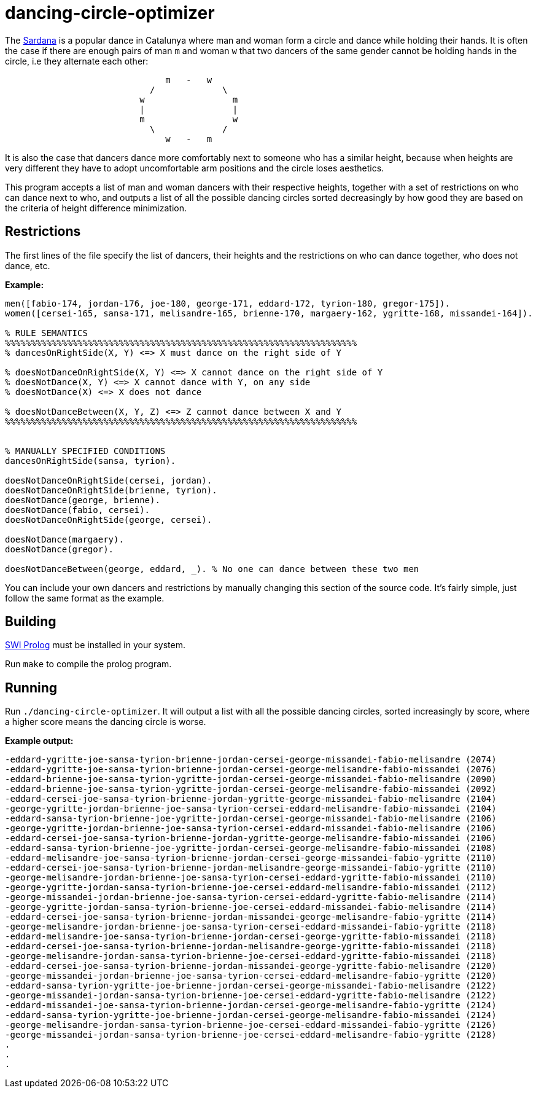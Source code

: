 = dancing-circle-optimizer

The https://en.wikipedia.org/wiki/Sardana[Sardana] is a popular dance in Catalunya
where man and woman form a circle and dance while holding their hands. It is often
the case if there are enough pairs of man `m` and woman `w` that two dancers of the same
gender cannot be holding hands in the circle, i.e they alternate each other:

```
                               m   -   w
                            /             \
                          w                 m
                          |                 |
                          m                 w
                            \             /
                               w   -   m 
```

It is also the case that dancers dance more comfortably next
to someone who has a similar height, because when heights are very different they have to adopt uncomfortable arm positions and the circle loses aesthetics.

This program accepts a list of man and woman dancers with their respective heights,
together with a set of restrictions on who can dance next to who, 
and outputs a list of all the possible dancing circles sorted decreasingly by how good they are based on the criteria of height difference minimization.

== Restrictions

The first lines of the file specify the list of dancers, their heights and
the restrictions on who can dance together, who does not dance, etc.

*Example:*

```prolog
men([fabio-174, jordan-176, joe-180, george-171, eddard-172, tyrion-180, gregor-175]).
women([cersei-165, sansa-171, melisandre-165, brienne-170, margaery-162, ygritte-168, missandei-164]).

% RULE SEMANTICS
%%%%%%%%%%%%%%%%%%%%%%%%%%%%%%%%%%%%%%%%%%%%%%%%%%%%%%%%%%%%%%%%%%%%
% dancesOnRightSide(X, Y) <=> X must dance on the right side of Y

% doesNotDanceOnRightSide(X, Y) <=> X cannot dance on the right side of Y
% doesNotDance(X, Y) <=> X cannot dance with Y, on any side
% doesNotDance(X) <=> X does not dance

% doesNotDanceBetween(X, Y, Z) <=> Z cannot dance between X and Y
%%%%%%%%%%%%%%%%%%%%%%%%%%%%%%%%%%%%%%%%%%%%%%%%%%%%%%%%%%%%%%%%%%%%


% MANUALLY SPECIFIED CONDITIONS
dancesOnRightSide(sansa, tyrion).

doesNotDanceOnRightSide(cersei, jordan).
doesNotDanceOnRightSide(brienne, tyrion).
doesNotDance(george, brienne).
doesNotDance(fabio, cersei).
doesNotDanceOnRightSide(george, cersei).

doesNotDance(margaery).
doesNotDance(gregor).

doesNotDanceBetween(george, eddard, _). % No one can dance between these two men
```

You can include your own dancers and restrictions by manually changing this section of
the source code. It's fairly simple, just follow the same format as the example.

== Building

https://www.swi-prolog.org/[SWI Prolog] must be installed in your system.

Run `make` to compile the prolog program.

== Running

Run `./dancing-circle-optimizer`. It will output a list with all the
possible dancing circles, sorted increasingly by score, where a higher score
means the dancing circle is worse.

*Example output:*

```
-eddard-ygritte-joe-sansa-tyrion-brienne-jordan-cersei-george-missandei-fabio-melisandre (2074)
-eddard-ygritte-joe-sansa-tyrion-brienne-jordan-cersei-george-melisandre-fabio-missandei (2076)
-eddard-brienne-joe-sansa-tyrion-ygritte-jordan-cersei-george-missandei-fabio-melisandre (2090)
-eddard-brienne-joe-sansa-tyrion-ygritte-jordan-cersei-george-melisandre-fabio-missandei (2092)
-eddard-cersei-joe-sansa-tyrion-brienne-jordan-ygritte-george-missandei-fabio-melisandre (2104)
-george-ygritte-jordan-brienne-joe-sansa-tyrion-cersei-eddard-melisandre-fabio-missandei (2104)
-eddard-sansa-tyrion-brienne-joe-ygritte-jordan-cersei-george-missandei-fabio-melisandre (2106)
-george-ygritte-jordan-brienne-joe-sansa-tyrion-cersei-eddard-missandei-fabio-melisandre (2106)
-eddard-cersei-joe-sansa-tyrion-brienne-jordan-ygritte-george-melisandre-fabio-missandei (2106)
-eddard-sansa-tyrion-brienne-joe-ygritte-jordan-cersei-george-melisandre-fabio-missandei (2108)
-eddard-melisandre-joe-sansa-tyrion-brienne-jordan-cersei-george-missandei-fabio-ygritte (2110)
-eddard-cersei-joe-sansa-tyrion-brienne-jordan-melisandre-george-missandei-fabio-ygritte (2110)
-george-melisandre-jordan-brienne-joe-sansa-tyrion-cersei-eddard-ygritte-fabio-missandei (2110)
-george-ygritte-jordan-sansa-tyrion-brienne-joe-cersei-eddard-melisandre-fabio-missandei (2112)
-george-missandei-jordan-brienne-joe-sansa-tyrion-cersei-eddard-ygritte-fabio-melisandre (2114)
-george-ygritte-jordan-sansa-tyrion-brienne-joe-cersei-eddard-missandei-fabio-melisandre (2114)
-eddard-cersei-joe-sansa-tyrion-brienne-jordan-missandei-george-melisandre-fabio-ygritte (2114)
-george-melisandre-jordan-brienne-joe-sansa-tyrion-cersei-eddard-missandei-fabio-ygritte (2118)
-eddard-melisandre-joe-sansa-tyrion-brienne-jordan-cersei-george-ygritte-fabio-missandei (2118)
-eddard-cersei-joe-sansa-tyrion-brienne-jordan-melisandre-george-ygritte-fabio-missandei (2118)
-george-melisandre-jordan-sansa-tyrion-brienne-joe-cersei-eddard-ygritte-fabio-missandei (2118)
-eddard-cersei-joe-sansa-tyrion-brienne-jordan-missandei-george-ygritte-fabio-melisandre (2120)
-george-missandei-jordan-brienne-joe-sansa-tyrion-cersei-eddard-melisandre-fabio-ygritte (2120)
-eddard-sansa-tyrion-ygritte-joe-brienne-jordan-cersei-george-missandei-fabio-melisandre (2122)
-george-missandei-jordan-sansa-tyrion-brienne-joe-cersei-eddard-ygritte-fabio-melisandre (2122)
-eddard-missandei-joe-sansa-tyrion-brienne-jordan-cersei-george-melisandre-fabio-ygritte (2124)
-eddard-sansa-tyrion-ygritte-joe-brienne-jordan-cersei-george-melisandre-fabio-missandei (2124)
-george-melisandre-jordan-sansa-tyrion-brienne-joe-cersei-eddard-missandei-fabio-ygritte (2126)
-george-missandei-jordan-sansa-tyrion-brienne-joe-cersei-eddard-melisandre-fabio-ygritte (2128)
.    
.
.
```
